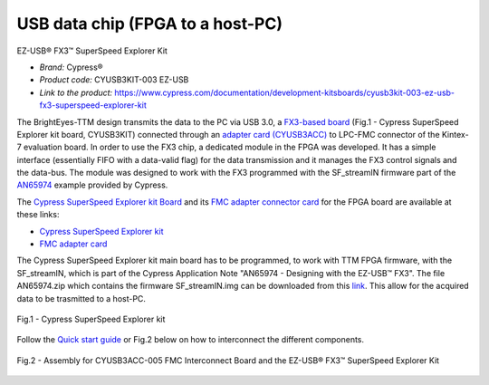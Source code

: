 
USB data chip (FPGA to a host-PC)
=================================

EZ-USB® FX3™ SuperSpeed Explorer Kit

* *Brand:* Cypress®

* *Product code:* CYUSB3KIT-003 EZ-USB

* *Link to the product:* https://www.cypress.com/documentation/development-kitsboards/cyusb3kit-003-ez-usb-fx3-superspeed-explorer-kit


The BrightEyes-TTM design transmits the data to the PC via USB 3.0, a `FX3-based board </boards/USB3.0/mainboard>`_ (Fig.1 - Cypress SuperSpeed Explorer kit board, CYUSB3KIT) connected through an `adapter card (CYUSB3ACC) </boards/USB3.0/FMCadapter>`_ to LPC-FMC connector of the Kintex-7 evaluation board. In order to use the FX3 chip, a dedicated module in the FPGA was developed. It has a simple interface (essentially FIFO with a data-valid flag) for the data transmission and it manages the FX3 control signals and the data-bus. The module was designed to work with the FX3 programmed with the SF_streamIN firmware part of the `AN65974 <https://www.cypress.com/documentation/application-notes/an65974-designing-ez-usb-fx3-slave-fifo-interface>`_ example provided by Cypress.

The `Cypress SuperSpeed Explorer kit Board </boards/USB3.0/mainboard>`_ and its `FMC adapter connector card </boards/USB3.0/FMCadapter>`_ for the FPGA board are available at these links:


* 
  `Cypress SuperSpeed Explorer kit <https://www.cypress.com/documentation/development-kitsboards/cyusb3kit-003-ez-usb-fx3-superspeed-explorer-kit>`_

* 
  `FMC adapter card <https://www.cypress.com/documentation/development-kitsboards/cyusb3acc-005-fmc-interconnect-board-ez-usb-fx3-superspeed>`_

The Cypress SuperSpeed Explorer kit main board has to be programmed, to work with TTM FPGA firmware, with the SF_streamIN, which is part of the Cypress Application Note "AN65974 - Designing with the EZ-USB™ FX3". The file AN65974.zip which contains the firmware SF_streamIN.img can be downloaded from this `link <https://www.cypress.com/documentation/application-notes/an65974-designing-ez-usb-fx3-slave-fifo-interface>`_. This allow for the acquired data to be trasmitted to a host-PC.


.. figure:: img/FX3_Cypress.PNG
   :alt: Cypress SuperSpeed Explorer kit
   :width: 50%
   :align: center

   Fig.1 - Cypress SuperSpeed Explorer kit


Follow the `Quick start guide <https://www.cypress.com/file/133861/download>`_ or Fig.2 below on how to interconnect the different components.

.. figure:: img/USBchip_adapter_assembly.PNG
   :alt: I/Os SMA-FMC connector Board
   :width: 50%
   :align: center

   Fig.2 - Assembly for CYUSB3ACC-005 FMC Interconnect Board and the EZ-USB® FX3™ SuperSpeed Explorer Kit


